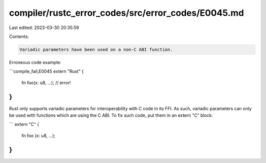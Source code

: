 compiler/rustc_error_codes/src/error_codes/E0045.md
===================================================

Last edited: 2023-03-30 20:35:59

Contents:

.. code-block:: md

    Variadic parameters have been used on a non-C ABI function.

Erroneous code example:

```compile_fail,E0045
extern "Rust" {
    fn foo(x: u8, ...); // error!
}
```

Rust only supports variadic parameters for interoperability with C code in its
FFI. As such, variadic parameters can only be used with functions which are
using the C ABI. To fix such code, put them in an extern "C" block:

```
extern "C" {
    fn foo (x: u8, ...);
}
```


